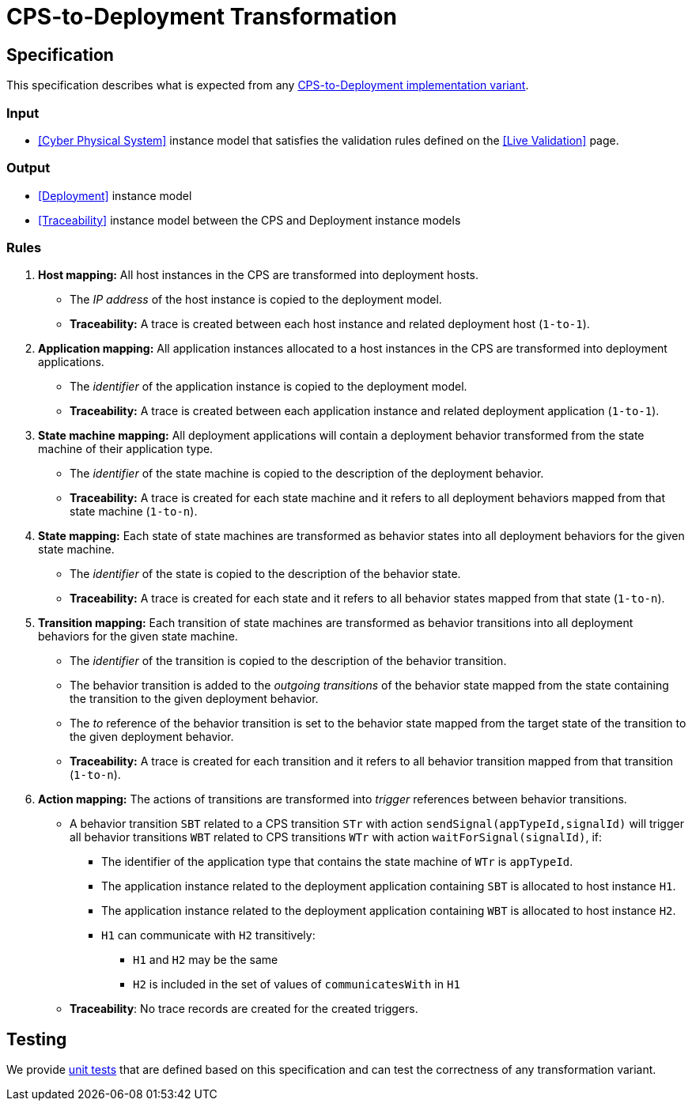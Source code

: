# CPS-to-Deployment Transformation

ifdef::env-github,env-browser[:outfilesuffix: .adoc]
ifndef::rootdir[:rootdir: ../]
ifndef::imagesdir[:imagesdir: {rootdir}/images]

## Specification

This specification describes what is expected from any <<Transformation Implementations,CPS-to-Deployment implementation variant>>.

### Input

* <<Cyber Physical System>> instance model that satisfies the validation rules defined on the <<Live Validation>> page.

### Output

* <<Deployment>> instance model
* <<Traceability>> instance model between the CPS and Deployment instance models

### Rules

. **Host mapping:** All host instances in the CPS are transformed into deployment hosts.
* The _IP address_ of the host instance is copied to the deployment model.
  * *Traceability:* A trace is created between each host instance and related deployment host (`1-to-1`).
. **Application mapping:** All application instances allocated to a host instances in the CPS are transformed into deployment applications.
  * The _identifier_ of the application instance is copied to the deployment model.
  * *Traceability:* A trace is created between each application instance and related deployment application (`1-to-1`).
. **State machine mapping:** All deployment applications will contain a deployment behavior transformed from the state machine of their application type.
  * The _identifier_ of the state machine is copied to the description of the deployment behavior.
  * *Traceability:* A trace is created for each state machine and it refers to all deployment behaviors mapped from that state machine (`1-to-n`).
. **State mapping:** Each state of state machines are transformed as behavior states into all deployment behaviors for the given state machine.
  * The _identifier_ of the state is copied to the description of the behavior state.
  * *Traceability:* A trace is created for each state and it refers to all behavior states mapped from that state (`1-to-n`).
. **Transition mapping:** Each transition of state machines are transformed as behavior transitions into all deployment behaviors for the given state machine.
  * The _identifier_ of the transition is copied to the description of the behavior transition.
  * The behavior transition is added to the _outgoing transitions_ of the behavior state mapped from the state containing the transition to the given deployment behavior.
  * The _to_ reference of the behavior transition is set to the behavior state mapped from the target state of the transition to the given deployment behavior.
  * *Traceability:* A trace is created for each transition and it refers to all behavior transition mapped from that transition (`1-to-n`).
. **Action mapping:** The actions of transitions are transformed into _trigger_ references between behavior transitions.
  * A behavior transition `SBT` related to a CPS transition `STr` with action `sendSignal(appTypeId,signalId)` will trigger all behavior transitions `WBT` related to CPS transitions `WTr` with action `waitForSignal(signalId)`, if:
    ** The identifier of the application type that contains the state machine of `WTr` is `appTypeId`.
    ** The application instance related to the deployment application containing `SBT` is allocated to host instance `H1`.
    ** The application instance related to the deployment application containing `WBT` is allocated to host instance `H2`.
    ** `H1` can communicate with `H2` transitively:
    *** `H1` and `H2` may be the same
    *** `H2` is included in the set of values of `communicatesWith` in `H1`
  * *Traceability*: No trace records are created for the created triggers.

## Testing

We provide <<CPS-to-Deployment-Unit-Tests#,unit tests>> that are defined based on this specification and can test the correctness of any transformation variant.
